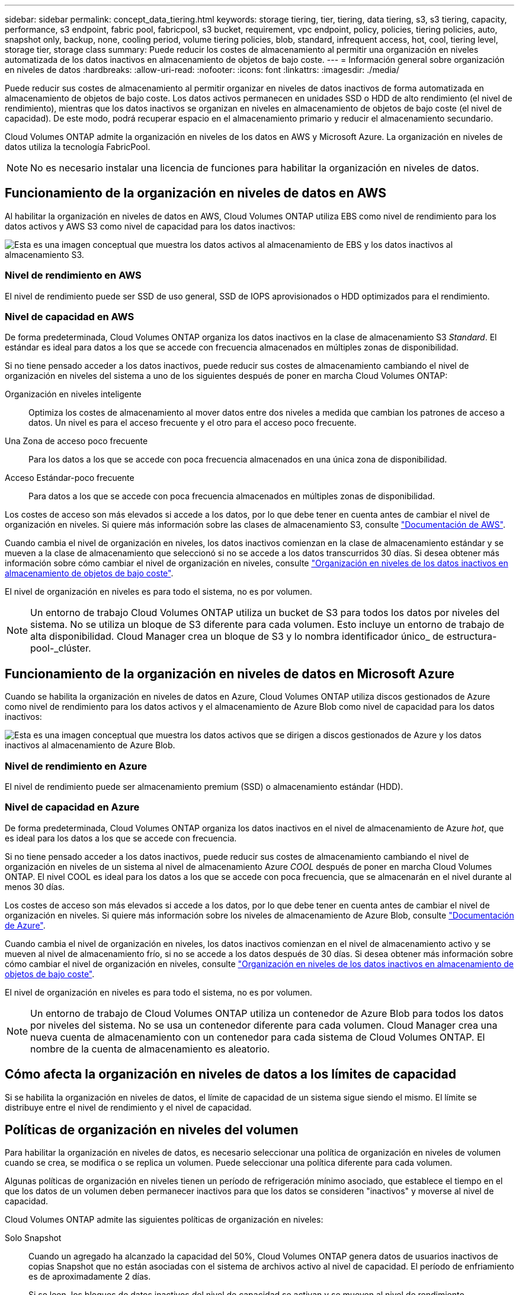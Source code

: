 ---
sidebar: sidebar 
permalink: concept_data_tiering.html 
keywords: storage tiering, tier, tiering, data tiering, s3, s3 tiering, capacity, performance, s3 endpoint, fabric pool, fabricpool, s3 bucket, requirement, vpc endpoint, policy, policies, tiering policies, auto, snapshot only, backup, none, cooling period, volume tiering policies, blob, standard, infrequent access, hot, cool, tiering level, storage tier, storage class 
summary: Puede reducir los costes de almacenamiento al permitir una organización en niveles automatizada de los datos inactivos en almacenamiento de objetos de bajo coste. 
---
= Información general sobre organización en niveles de datos
:hardbreaks:
:allow-uri-read: 
:nofooter: 
:icons: font
:linkattrs: 
:imagesdir: ./media/


[role="lead"]
Puede reducir sus costes de almacenamiento al permitir organizar en niveles de datos inactivos de forma automatizada en almacenamiento de objetos de bajo coste. Los datos activos permanecen en unidades SSD o HDD de alto rendimiento (el nivel de rendimiento), mientras que los datos inactivos se organizan en niveles en almacenamiento de objetos de bajo coste (el nivel de capacidad). De este modo, podrá recuperar espacio en el almacenamiento primario y reducir el almacenamiento secundario.

Cloud Volumes ONTAP admite la organización en niveles de los datos en AWS y Microsoft Azure. La organización en niveles de datos utiliza la tecnología FabricPool.


NOTE: No es necesario instalar una licencia de funciones para habilitar la organización en niveles de datos.



== Funcionamiento de la organización en niveles de datos en AWS

Al habilitar la organización en niveles de datos en AWS, Cloud Volumes ONTAP utiliza EBS como nivel de rendimiento para los datos activos y AWS S3 como nivel de capacidad para los datos inactivos:

image:diagram_storage_tiering.png["Esta es una imagen conceptual que muestra los datos activos al almacenamiento de EBS y los datos inactivos al almacenamiento S3."]



=== Nivel de rendimiento en AWS

El nivel de rendimiento puede ser SSD de uso general, SSD de IOPS aprovisionados o HDD optimizados para el rendimiento.



=== Nivel de capacidad en AWS

De forma predeterminada, Cloud Volumes ONTAP organiza los datos inactivos en la clase de almacenamiento S3 _Standard_. El estándar es ideal para datos a los que se accede con frecuencia almacenados en múltiples zonas de disponibilidad.

Si no tiene pensado acceder a los datos inactivos, puede reducir sus costes de almacenamiento cambiando el nivel de organización en niveles del sistema a uno de los siguientes después de poner en marcha Cloud Volumes ONTAP:

Organización en niveles inteligente:: Optimiza los costes de almacenamiento al mover datos entre dos niveles a medida que cambian los patrones de acceso a datos. Un nivel es para el acceso frecuente y el otro para el acceso poco frecuente.
Una Zona de acceso poco frecuente:: Para los datos a los que se accede con poca frecuencia almacenados en una única zona de disponibilidad.
Acceso Estándar-poco frecuente:: Para datos a los que se accede con poca frecuencia almacenados en múltiples zonas de disponibilidad.


Los costes de acceso son más elevados si accede a los datos, por lo que debe tener en cuenta antes de cambiar el nivel de organización en niveles. Si quiere más información sobre las clases de almacenamiento S3, consulte https://aws.amazon.com/s3/storage-classes["Documentación de AWS"^].

Cuando cambia el nivel de organización en niveles, los datos inactivos comienzan en la clase de almacenamiento estándar y se mueven a la clase de almacenamiento que seleccionó si no se accede a los datos transcurridos 30 días. Si desea obtener más información sobre cómo cambiar el nivel de organización en niveles, consulte link:task_tiering.html["Organización en niveles de los datos inactivos en almacenamiento de objetos de bajo coste"].

El nivel de organización en niveles es para todo el sistema, no es por volumen.


NOTE: Un entorno de trabajo Cloud Volumes ONTAP utiliza un bucket de S3 para todos los datos por niveles del sistema. No se utiliza un bloque de S3 diferente para cada volumen. Esto incluye un entorno de trabajo de alta disponibilidad. Cloud Manager crea un bloque de S3 y lo nombra identificador único_ de estructura-pool-_clúster.



== Funcionamiento de la organización en niveles de datos en Microsoft Azure

Cuando se habilita la organización en niveles de datos en Azure, Cloud Volumes ONTAP utiliza discos gestionados de Azure como nivel de rendimiento para los datos activos y el almacenamiento de Azure Blob como nivel de capacidad para los datos inactivos:

image:diagram_storage_tiering_azure.png["Esta es una imagen conceptual que muestra los datos activos que se dirigen a discos gestionados de Azure y los datos inactivos al almacenamiento de Azure Blob."]



=== Nivel de rendimiento en Azure

El nivel de rendimiento puede ser almacenamiento premium (SSD) o almacenamiento estándar (HDD).



=== Nivel de capacidad en Azure

De forma predeterminada, Cloud Volumes ONTAP organiza los datos inactivos en el nivel de almacenamiento de Azure _hot_, que es ideal para los datos a los que se accede con frecuencia.

Si no tiene pensado acceder a los datos inactivos, puede reducir sus costes de almacenamiento cambiando el nivel de organización en niveles de un sistema al nivel de almacenamiento Azure _COOL_ después de poner en marcha Cloud Volumes ONTAP. El nivel COOL es ideal para los datos a los que se accede con poca frecuencia, que se almacenarán en el nivel durante al menos 30 días.

Los costes de acceso son más elevados si accede a los datos, por lo que debe tener en cuenta antes de cambiar el nivel de organización en niveles. Si quiere más información sobre los niveles de almacenamiento de Azure Blob, consulte https://docs.microsoft.com/en-us/azure/storage/blobs/storage-blob-storage-tiers["Documentación de Azure"^].

Cuando cambia el nivel de organización en niveles, los datos inactivos comienzan en el nivel de almacenamiento activo y se mueven al nivel de almacenamiento frío, si no se accede a los datos después de 30 días. Si desea obtener más información sobre cómo cambiar el nivel de organización en niveles, consulte link:task_tiering.html["Organización en niveles de los datos inactivos en almacenamiento de objetos de bajo coste"].

El nivel de organización en niveles es para todo el sistema, no es por volumen.


NOTE: Un entorno de trabajo de Cloud Volumes ONTAP utiliza un contenedor de Azure Blob para todos los datos por niveles del sistema. No se usa un contenedor diferente para cada volumen. Cloud Manager crea una nueva cuenta de almacenamiento con un contenedor para cada sistema de Cloud Volumes ONTAP. El nombre de la cuenta de almacenamiento es aleatorio.



== Cómo afecta la organización en niveles de datos a los límites de capacidad

Si se habilita la organización en niveles de datos, el límite de capacidad de un sistema sigue siendo el mismo. El límite se distribuye entre el nivel de rendimiento y el nivel de capacidad.



== Políticas de organización en niveles del volumen

Para habilitar la organización en niveles de datos, es necesario seleccionar una política de organización en niveles de volumen cuando se crea, se modifica o se replica un volumen. Puede seleccionar una política diferente para cada volumen.

Algunas políticas de organización en niveles tienen un período de refrigeración mínimo asociado, que establece el tiempo en el que los datos de un volumen deben permanecer inactivos para que los datos se consideren "inactivos" y moverse al nivel de capacidad.

Cloud Volumes ONTAP admite las siguientes políticas de organización en niveles:

Solo Snapshot:: Cuando un agregado ha alcanzado la capacidad del 50%, Cloud Volumes ONTAP genera datos de usuarios inactivos de copias Snapshot que no están asociadas con el sistema de archivos activo al nivel de capacidad. El período de enfriamiento es de aproximadamente 2 días.
+
--
Si se leen, los bloques de datos inactivos del nivel de capacidad se activan y se mueven al nivel de rendimiento.

--
Automático:: Después de que un agregado ha alcanzado la capacidad del 50 %, Cloud Volumes ONTAP organiza en niveles bloques de datos inactivos en un volumen en un nivel de capacidad. Los datos inactivos incluyen no solo copias snapshot, sino también datos de usuarios inactivos del sistema de archivos activo. El período de enfriamiento es de aproximadamente 31 días.
+
--
Esta política es compatible a partir de Cloud Volumes ONTAP 9.4.

Si las lecturas aleatorias las leen, los bloques de datos fríos del nivel de capacidad se activan y se mueven al nivel de rendimiento. Si las lecturas secuenciales se leen, como las asociadas con el índice y los análisis antivirus, los bloques de datos inactivos permanecen inactivos y no se mueven al nivel de rendimiento.

--
Backup:: Cuando se replica un volumen para recuperación ante desastres o retención a largo plazo, los datos del volumen de destino se inician en el nivel de capacidad. Si activa el volumen de destino, los datos se mueven gradualmente al nivel de rendimiento a medida que se leen.
Ninguno:: Mantiene datos de un volumen en el nivel de rendimiento, lo que impide que se mueva al nivel de capacidad.




== Configuración de la organización en niveles de los datos

Para obtener instrucciones y una lista de las configuraciones compatibles, consulte link:task_tiering.html["Organización en niveles de los datos inactivos en almacenamiento de objetos de bajo coste"].
